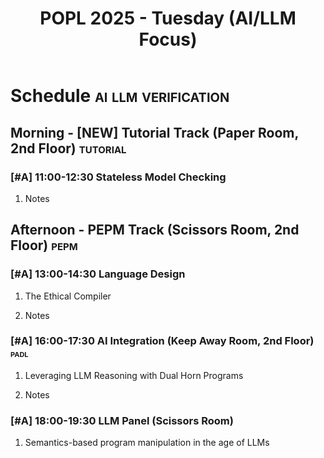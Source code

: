 #+TITLE: POPL 2025 - Tuesday (AI/LLM Focus)
#+OPTIONS: toc:2 num:nil
#+PROPERTY: header-args :tangle yes :mkdirp t

* Schedule :ai:llm:verification:
** Morning - [NEW] Tutorial Track (Paper Room, 2nd Floor) :tutorial:
*** [#A] 11:00-12:30 Stateless Model Checking
:PROPERTIES:
:ROOM: Paper (2nd Floor)
:SPEAKERS: Michalis Kokologiannakis, Viktor Vafeiadis
:INSTITUTIONS: ETH Zurich, MPI-SWS
:END:
**** Notes

** Afternoon - PEPM Track (Scissors Room, 2nd Floor) :pepm:
*** [#A] 13:00-14:30 Language Design
**** The Ethical Compiler
:PROPERTIES:
:SPEAKER: William J. Bowman
:ROOM: Scissors (2nd Floor)
:RELEVANCE: AI system safety
:END:
**** Notes

*** [#A] 16:00-17:30 AI Integration (Keep Away Room, 2nd Floor) :padl:
**** Leveraging LLM Reasoning with Dual Horn Programs
:PROPERTIES:
:SPEAKER: Paul Tarau
:ROOM: Keep Away (2nd Floor)
:RELEVANCE: Core AI systems integration
:END:
**** Notes

*** [#A] 18:00-19:30 LLM Panel (Scissors Room) 
**** Semantics-based program manipulation in the age of LLMs
:PROPERTIES:
:PANELISTS: William J. Bowman, Brigitte Pientka, Satnam Singh, Sam Lindley
:ROOM: Scissors (2nd Floor)
:RELEVANCE: Direct relevance to AI systems work
:END:

* Local Variables :noexport:
# Local Variables:
# org-confirm-babel-evaluate: nil
# End:

